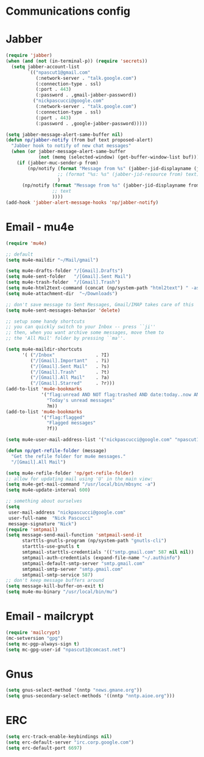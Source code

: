 * Communications config
* Jabber
  #+begin_src emacs-lisp
    (require 'jabber)
    (when (and (not (in-terminal-p)) (require 'secrets))
      (setq jabber-account-list
            `(("npascut1@gmail.com"
               (:network-server . "talk.google.com")
               (:connection-type . ssl)
               (:port . 443)
               (:password . ,gmail-jabber-password))
              ("nickpascucci@google.com"
               (:network-server . "talk.google.com")
               (:connection-type . ssl)
               (:port . 443)
               (:password . ,google-jabber-password)))))
    
    (setq jabber-message-alert-same-buffer nil)
    (defun np/jabber-notify (from buf text proposed-alert)
      "Jabber hook to notify of new chat messages"
      (when (or jabber-message-alert-same-buffer
                (not (memq (selected-window) (get-buffer-window-list buf))))
        (if (jabber-muc-sender-p from)
            (np/notify (format "Message from %s" (jabber-jid-displayname (jabber-jid-user from)))
                       ;; (format "%s: %s" (jabber-jid-resource from) text)
                       )
          (np/notify (format "Message from %s" (jabber-jid-displayname from))
                     ;; text
                     ))))
    (add-hook 'jabber-alert-message-hooks 'np/jabber-notify)
  #+end_src
* Email - mu4e

#+begin_src emacs-lisp
  (require 'mu4e)
  
  ;; default
  (setq mu4e-maildir "~/Mail/gmail")

  (setq mu4e-drafts-folder "/[Gmail].Drafts")
  (setq mu4e-sent-folder   "/[Gmail].Sent Mail")
  (setq mu4e-trash-folder  "/[Gmail].Trash")
  (setq mu4e-html2text-command (concat (np/system-path "html2text") " -ascii -nobs -width 72"))
  (setq mu4e-attachment-dir  "~/Downloads")

  ;; don't save message to Sent Messages, Gmail/IMAP takes care of this
  (setq mu4e-sent-messages-behavior 'delete)

  ;; setup some handy shortcuts
  ;; you can quickly switch to your Inbox -- press ``ji''
  ;; then, when you want archive some messages, move them to
  ;; the 'All Mail' folder by pressing ``ma''.

  (setq mu4e-maildir-shortcuts
        '( ("/Inbox"               . ?I)
           ("/[Gmail].Important"   . ?i)
           ("/[Gmail].Sent Mail"   . ?s)
           ("/[Gmail].Trash"       . ?t)
           ("/[Gmail].All Mail"    . ?a)
           ("/[Gmail].Starred"     . ?r)))
  (add-to-list 'mu4e-bookmarks
               '("flag:unread AND NOT flag:trashed AND date:today..now AND NOT maildir:/[Gmail].Sent"
                 "Today's unread messages"
                 ?m))
  (add-to-list 'mu4e-bookmarks
               '("flag:flagged"
                 "Flagged messages"
                 ?f))
  
  (setq mu4e-user-mail-address-list '("nickpascucci@google.com" "npascut1@gmail.com"))
  
  (defun np/get-refile-folder (message)
    "Get the refile folder for mu4e messages."
    "/[Gmail].All Mail")
  
  (setq mu4e-refile-folder 'np/get-refile-folder)
  ;; allow for updating mail using 'U' in the main view:
  (setq mu4e-get-mail-command "/usr/local/bin/mbsync -a")
  (setq mu4e-update-interval 600)
  
  ;; something about ourselves
  (setq
   user-mail-address "nickpascucci@google.com"
   user-full-name  "Nick Pascucci"
   message-signature "Nick")
  (require 'smtpmail)
  (setq message-send-mail-function 'smtpmail-send-it
        starttls-gnutls-program (np/system-path "gnutls-cli")
        starttls-use-gnutls t
        smtpmail-starttls-credentials '(("smtp.gmail.com" 587 nil nil))
        smtpmail-auth-credentials (expand-file-name "~/.authinfo")
        smtpmail-default-smtp-server "smtp.gmail.com"
        smtpmail-smtp-server "smtp.gmail.com"
        smtpmail-smtp-service 587)
  ;; don't keep message buffers around
  (setq message-kill-buffer-on-exit t)
  (setq mu4e-mu-binary "/usr/local/bin/mu")
#+end_src
* Email - mailcrypt

  #+begin_src emacs-lisp
    (require 'mailcrypt)
    (mc-setversion "gpg")
    (setq mc-pgp-always-sign t)
    (setq mc-gpg-user-id "npascut1@comcast.net")

  #+end_src
* Gnus

  #+begin_src emacs-lisp
(setq gnus-select-method '(nntp "news.gmane.org"))
(setq gnus-secondary-select-methods '((nntp "nntp.aioe.org")))
  #+end_src
* ERC

  #+begin_src emacs-lisp
    (setq erc-track-enable-keybindings nil)
    (setq erc-default-server "irc.corp.google.com")
    (setq erc-default-port 6697)
  #+end_src
